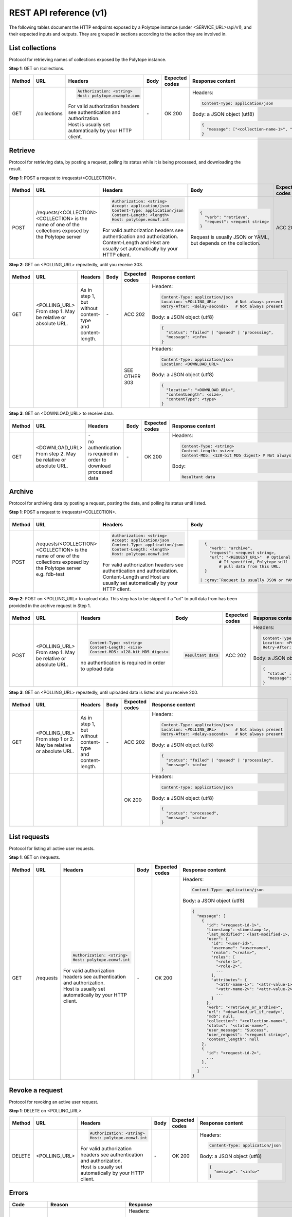 .. role:: gray

.. role:: code

.. role:: nowrap

.. raw:: html

    <style>
        .rst-content table.docutils td {
            vertical-align: top;
        }
        .wy-table-responsive table td, .wy-table-responsive table th {
            white-space: normal;
        }
        .gray {
            color: gray;
            font-style: italic;
        }
        .code {
            font-family: consolas;
        }
        .nowrap {
            white-space: nowrap;
        }
    </style>

.. |br| raw:: html

    <br />

.. |nbspc| unicode:: U+00A0 .. non-breaking space

.. |nbsp| unicode:: 0xA0 
   :trim:

.. _rest_api_reference:

REST API reference (v1)
=======================

The following tables document the HTTP endpoints exposed by a Polytope instance (under <SERVICE_URL>/api/v1), and their expected inputs and outputs. They are grouped in sections according to the action they are involved in.

List collections
----------------

Protocol for retrieving names of collections exposed by the Polytope instance.

**Step 1**: GET on /collections.

.. list-table::
   :header-rows: 1

   * - Method
     - URL
     - Headers
     - Body
     - Expected codes
     - Response content
   * - GET
     - /collections
     - .. code:: bash

          Authorization: <string>
          Host: polytope.example.com
          
       | :gray:`For valid authorization headers see authentication and authorization.`
       | :gray:`Host is usually set automatically by your HTTP client.`
     - `-`
     - OK 200
     - | Headers:
       .. code-block:: bash
       
          Content-Type: application/json
       
       | Body: a JSON object (utf8)
       .. code-block:: bash

          {
            "message": ["<collection-name-1>", "<collection-name-2>", ...]
          }

Retrieve
--------

Protocol for retrieving data, by posting a request, polling its status while it is being processed, and downloading the result.

**Step 1**: POST a request to /requests/<COLLECTION>.

.. list-table::
   :header-rows: 1

   * - Method
     - URL
     - Headers
     - Body
     - Expected codes
     - Response content
   * - POST
     - | /requests/<COLLECTION>
       | :gray:`<COLLECTION> is the name of one of the collections exposed by the Polytope server`
       | |nbsp| |nbsp| |nbsp| |nbsp| |nbsp| |nbsp| |nbsp| |nbsp| |nbsp| |nbsp| |nbsp| |nbsp| |nbsp| |nbsp| |nbsp| |nbsp| |nbsp| |nbsp| |nbsp| |nbsp| |nbsp| |nbsp| |nbsp| |nbsp| |nbsp| |nbsp| |nbsp| |nbsp| |nbsp| |nbsp| |nbsp| |nbsp| |nbsp| |nbsp| |nbsp| |nbsp| |nbsp| |nbsp| |nbsp| |nbsp| |nbsp| |nbsp|
     - .. code:: bash

          Authorization: <string>
          Accept: application/json
          Content-Type: application/json
          Content-Length: <length>
          Host: polytope.ecmwf.int

       | :gray:`For valid authorization headers see authentication and authorization.`
       | :gray:`Content-Length and Host are usually set automatically by your HTTP client.`
     - .. code::

          {
            "verb": "retrieve",
            "request": <request string>
          } 

       | :gray:`Request is usually JSON or YAML, but depends on the collection.`
     - ACC 202
     - | Headers:
       .. code:: bash

          Content-Type: application/json
          Location: <POLLING_URL>
          Retry-After: <delay-seconds>
          
       | Body: a JSON object (utf8)
       .. code:: bash

          {
            "status" : "failed" | "queued" | "processing",
            "message": <info>
          }

**Step 2**: GET on <POLLING_URL> repeatedly, until you receive 303.

.. list-table::
   :header-rows: 1

   * - Method
     - URL
     - Headers
     - Body
     - Expected codes
     - Response content
   * - GET
     - | <POLLING_URL>
       | :gray:`From step 1. May be relative or absolute URL.`
     - :gray:`As in step 1, but without content-type and content-length.`
     - `-`
     - ACC 202
     - | Headers:
       .. code:: bash

          Content-Type: application/json
          Location: <POLLING_URL>        # Not always present
          Retry-After: <delay-seconds>   # Not always present
       | Body: a JSON object (utf8)
       .. code:: bash

          {
            "status": "failed" | "queued" | "processing",
            "message": <info>
          }
   * - 
     - 
     - 
     - 
     - SEE OTHER 303
     - | Headers:
       .. code:: bash

          Content-Type: application/json
          Location: <DOWNLOAD_URL>
       | Body: a JSON object (utf8)
       .. code:: bash

          {
            "location": "<DOWNLOAD_URL>",
            "contentLength": <size>,
            "contentType": <type>
          }

**Step 3**: GET on <DOWNLOAD_URL> to receive data.

.. list-table::
   :header-rows: 1

   * - Method
     - URL
     - Headers
     - Body
     - Expected codes
     - Response content
   * - GET
     - | <DOWNLOAD_URL>
       | :gray:`From step 2. May be relative or absolute URL.`
     - | `-`
       | :gray:`no authentication is required in order to download processed data`
     - `-`
     - OK 200
     - | Headers:
       .. code:: bash

          Content-Type: <string>
          Content-Length: <size>
          Content-MD5: <128-bit MD5 digest> # Not always present
       | Body:
       .. code:: bash

          Resultant data

Archive
-------

Protocol for archiving data by posting a request, posting the data, and polling its status until listed.

**Step 1**: POST a request to /requests/<COLLECTION>.

.. list-table::
   :header-rows: 1

   * - Method
     - URL
     - Headers
     - Body
     - Expected codes
     - Response content
   * - POST
     - | /requests/<COLLECTION>
       | :gray:`<COLLECTION> is the name of one of the collections exposed by the Polytope server`
       | :gray:`e.g. fdb-test`
       | |nbsp| |nbsp| |nbsp| |nbsp| |nbsp| |nbsp| |nbsp| |nbsp| |nbsp| |nbsp| |nbsp| |nbsp| |nbsp| |nbsp| |nbsp| |nbsp| |nbsp| |nbsp| |nbsp| |nbsp| |nbsp| |nbsp| |nbsp| |nbsp| |nbsp| |nbsp| |nbsp| |nbsp| |nbsp| |nbsp| |nbsp| |nbsp| |nbsp| |nbsp| |nbsp| |nbsp| |nbsp| |nbsp| |nbsp| |nbsp| |nbsp| |nbsp|
     - .. code:: bash

          Authorization: <string>
          Accept: application/json
          Content-Type: application/json
          Content-Length: <length>
          Host: polytope.ecmwf.int
       | :gray:`For valid authorization headers see authentication and authorization.`
       | :gray:`Content-Length and Host are usually set automatically by your HTTP client.`
     - .. code::

          {
            "verb": "archive",
            "request": <request string>,
            "url": "<REQUEST_URL>"  # Optional
                # If specified, Polytope will 
                # pull data from this URL.
          }

        | :gray:`Request is usually JSON or YAML, but depends on the collection.`
     - ACC 202
     - | Headers:
       .. code:: bash

          Content-Type: application/json
          Location: <POLLING_URL>
          Retry-After: <delay-seconds>
       | Body: a JSON object (utf8)
       .. code:: bash

          {
            "status" : "failed" | "queued" | "processing",
            "message": <info>
          }

**Step 2**: POST on <POLLING_URL> to upload data. This step has to be skipped if a "url" to pull data from has been provided in the archive request in Step 1.

.. list-table::
   :header-rows: 1

   * - Method
     - URL
     - Headers
     - Body
     - Expected codes
     - Response content
   * - POST
     - | <POLLING_URL>
       | :gray:`From step 1. May be relative or absolute URL.`
     - .. code:: bash

          Content-Type: <string>
          Content-Length: <size>
          Content-MD5: <128-bit MD5 digest>
       | :gray:`no authentication is required in order to upload data`
     - .. code:: bash

          Resultant data
     - ACC 202
     - | Headers:
       .. code:: bash

          Content-Type: application/json
          Location: <POLLING_URL>
          Retry-After: <delay-seconds>
       | Body: a JSON object (utf8)
       .. code:: bash

          {
            "status" : "failed" | "queued" | "processing",
            "message": <info>
          }

**Step 3**: GET on <POLLING_URL> repeatedly, until uploaded data is listed and you receive 200.

.. list-table::
   :header-rows: 1

   * - Method
     - URL
     - Headers
     - Body
     - Expected codes
     - Response content
   * - GET
     - | <POLLING_URL>
       | :gray:`From step 1 or 2. May be relative or absolute URL.`
     - :gray:`As in step 1, but without content-type and content-length.`
     - `-`
     - ACC 202
     - | Headers:
       .. code:: bash

          Content-Type: application/json
          Location: <POLLING_URL>        # Not always present
          Retry-After: <delay-seconds>   # Not always present
       | Body: a JSON object (utf8)
       .. code:: bash

          {
            "status": "failed" | "queued" | "processing",
            "message": <info>
          }
   * - 
     - 
     - 
     - 
     - OK 200
     - | Headers:
       .. code:: bash

          Content-Type: application/json
       | Body: a JSON object (utf8)
       .. code:: bash

          {
            "status": "processed",
            "message": <info>
          }

List requests
-------------

Protocol for listing all active user requests.

**Step 1**: GET on /requests.

.. list-table::
   :header-rows: 1

   * - Method
     - URL
     - Headers
     - Body
     - Expected codes
     - Response content
   * - GET
     - /requests
     - .. code:: bash

          Authorization: <string>
          Host: polytope.ecmwf.int
       | :gray:`For valid authorization headers see authentication and authorization.`
       | :gray:`Host is usually set automatically by your HTTP client.`
     - `-`
     - OK 200
     - | Headers:
       .. code:: bash

          Content-Type: application/json
       | Body: a JSON object (utf8)
       .. code:: bash

          {
            "message": [
              {
                "id": "<request-id-1>",
                "timestamp": <timestamp-1>,
                "last_modified": <last-modified-1>,
                "user": {
                  "id": "<user-id>",
                  "username": "<username>",
                  "realm": "<realm>",
                  "roles": [
                    "<role-1>",
                    "<role-2>",
                    ...
                  ],
                  "attributes": {
                    "<attr-name-1>": "<attr-value-1>",
                    "<attr-name-2>": "<attr-value-2>",
                    ...
                  }
                },
                "verb": "<retrieve_or_archive>",
                "url": "<download_url_if_ready>",
                "md5": null,
                "collection": "<collection-name>",
                "status": "<status-name>",
                "user_message": "Success",
                "user_request": "<request string>",
                "content_length": null
              },
              {
                "id": "<request-id-2>",
                ...
              },
              ...
            ]
          }

Revoke a request
----------------

Protocol for revoking an active user request.

**Step 1**: DELETE on <POLLING_URL>.

.. list-table::
   :header-rows: 1

   * - Method
     - URL
     - Headers
     - Body
     - Expected codes
     - Response content
   * - DELETE
     - <POLLING_URL>
     - .. code:: bash

          Authorization: <string>
          Host: polytope.ecmwf.int
       | :gray:`For valid authorization headers see authentication and authorization.`
       | :gray:`Host is usually set automatically by your HTTP client.`
     - `-`
     - OK 200
     - | Headers:
       .. code:: bash

          Content-Type: application/json
       | Body: a JSON object (utf8)
       .. code:: bash

          {
            "message": "<info>"
          }

Errors
------

.. list-table::
   :header-rows: 1

   * - Code
     - Reason
     - Response
   * - | 4xx
       | 5xx
     - |nbsp| |nbsp| |nbsp| |nbsp| |nbsp| |nbsp| |nbsp| |nbsp| |nbsp| |nbsp| |nbsp| |nbsp| |nbsp| |nbsp| |nbsp| |nbsp| |nbsp| |nbsp| |nbsp| |nbsp| |nbsp| |nbsp| |nbsp| |nbsp| |nbsp| |nbsp| |nbsp| |nbsp| |nbsp| |nbsp| |nbsp| |nbsp| |nbsp| |nbsp| |nbsp| |nbsp| |nbsp| |nbsp| |nbsp| |nbsp| |nbsp| |nbsp| |nbsp| |nbsp| |nbsp| |nbsp| |nbsp| |nbsp| |nbsp| |nbsp| |nbsp| |nbsp| |nbsp|
     - | Headers:
       .. code:: bash

          Content-Type: application/json
       | Body: a JSON object (utf8)
       .. code:: bash

          {
            'message': <user-friendly string describing the error>,
            'details': <more information about the error>           # Not always present
          }
   * - 400 (Bad Request)
     - Usually invalid syntax or missing parameters.
     - 
   * - 401 (Unauthorized Request)
     - An Authorization header was not provided or was incorrect.
     - | As above, but with an additional header:
       .. code:: bash

          WWW-Authenticate: <auth_type> realm='some-realm',info='<a short description/hint to the user on how to authenticate>'
   * - 403 (Forbidden Request)
     - Your credentials may be correct but you do not have permission to access the requested resource.
     - 
   * - 404 (Not Found)
     - The requested resource was not found. This often occurs when trying to get the status of a request which has since been deleted; or the URL is somehow malformed. 404 may also mean the request exists but you don't have permission.
     - 
   * - 410 (Gone)
     - May be returned when polling for a request which was previously processed, but has now been cleaned up and removed.
     - 
   * - 500 (Server Error)
     - An unhandled error has occurred on the server. Please report this.
     - 
   * - 501 (Not Implemented)
     - You called an endpoint which is not currently implemented. This may be because the server you are talking to is not configured for certain functionality.
     - 

